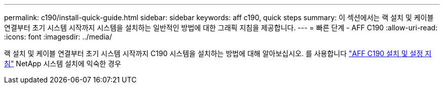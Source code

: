 ---
permalink: c190/install-quick-guide.html 
sidebar: sidebar 
keywords: aff c190, quick steps 
summary: 이 섹션에서는 랙 설치 및 케이블 연결부터 초기 시스템 시작까지 시스템을 설치하는 일반적인 방법에 대한 그래픽 지침을 제공합니다. 
---
= 빠른 단계 - AFF C190
:allow-uri-read: 
:icons: font
:imagesdir: ../media/


[role="lead"]
랙 설치 및 케이블 연결부터 초기 시스템 시작까지 C190 시스템을 설치하는 방법에 대해 알아보십시오. 를 사용합니다 link:../media/PDF/Jan_2024_Rev3_AFFC190_ISI_IEOPS-1483.pdf["AFF C190 설치 및 설정 지침"^] NetApp 시스템 설치에 익숙한 경우
